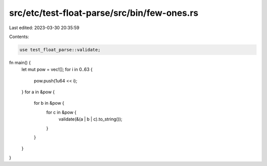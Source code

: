 src/etc/test-float-parse/src/bin/few-ones.rs
============================================

Last edited: 2023-03-30 20:35:59

Contents:

.. code-block:: rs

    use test_float_parse::validate;

fn main() {
    let mut pow = vec![];
    for i in 0..63 {
        pow.push(1u64 << i);
    }
    for a in &pow {
        for b in &pow {
            for c in &pow {
                validate(&(a | b | c).to_string());
            }
        }
    }
}


